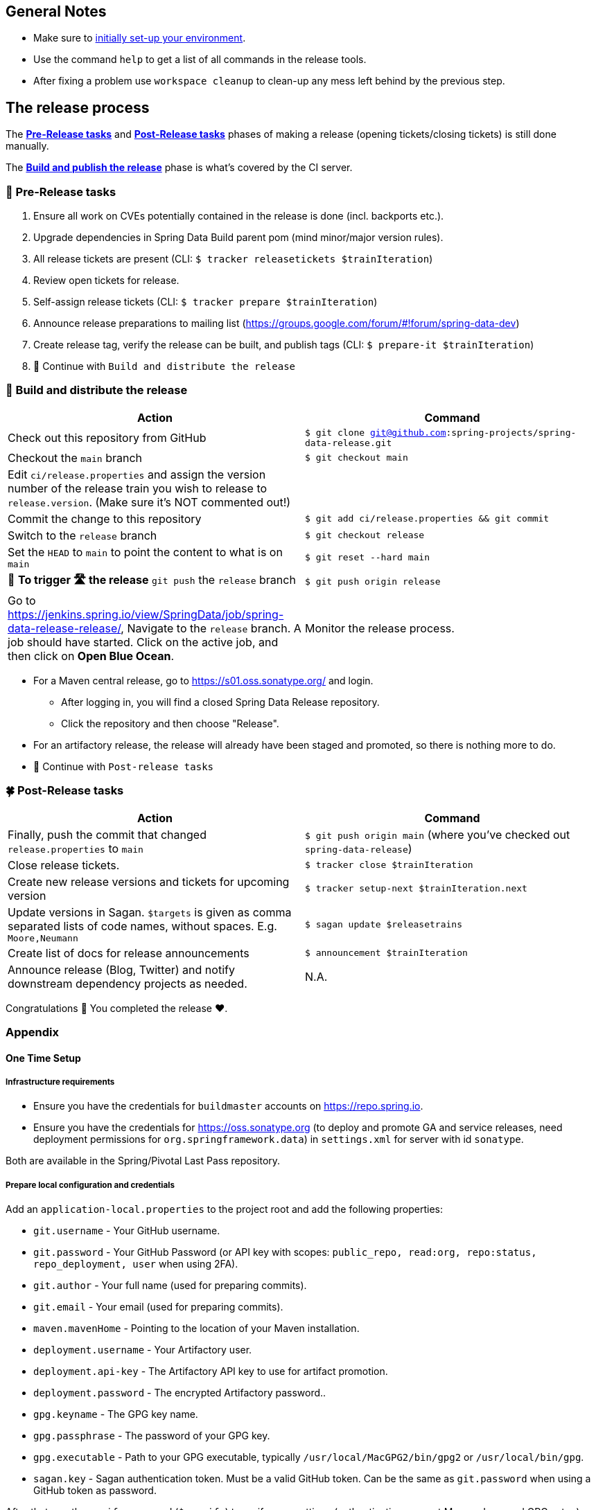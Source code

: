== General Notes

* Make sure to <<setup,initially set-up your environment>>.
* Use the command `help` to get a list of all commands in the release tools.
* After fixing a problem use `workspace cleanup` to clean-up any mess left behind by the previous step.

== The release process

The <<pre-release,*Pre-Release tasks*>> and <<post-release,*Post-Release tasks*>> phases of making a release (opening tickets/closing tickets) is still done manually.

The <<build,*Build and publish the release*>> phase is what's covered by the CI server.

[[pre-release]]
=== 🍃 Pre-Release tasks

. Ensure all work on CVEs potentially contained in the release is done (incl. backports etc.).
. Upgrade dependencies in Spring Data Build parent pom (mind minor/major version rules).
. All release tickets are present (CLI: `$ tracker releasetickets $trainIteration`)
. Review open tickets for release.
. Self-assign release tickets (CLI: `$ tracker prepare $trainIteration`)
. Announce release preparations to mailing list (https://groups.google.com/forum/#!forum/spring-data-dev)
. Create release tag, verify the release can be built, and publish tags (CLI: `$ prepare-it $trainIteration`)
. 🚥 Continue with `Build and distribute the release`

[[build]]
=== 🌿 Build and distribute the release

[%header,cols="1,1"]
|===
|Action
|Command

|Check out this repository from GitHub
|`$ git clone git@github.com:spring-projects/spring-data-release.git`

|Checkout the `main` branch
|`$ git checkout main`

|Edit `ci/release.properties` and assign the version number of the release train you wish to release to `release.version`. (Make sure it's NOT commented out!)
|

|Commit the change to this repository
|`$ git add ci/release.properties && git commit`

|Switch to the `release` branch
|`$ git checkout release`

|Set the `HEAD` to `main` to point the content to what is on `main`
|`$ git reset --hard main`

|🚨 *To trigger 🛣 the release* `git push` the `release` branch
|`$ git push origin release`

|Go to https://jenkins.spring.io/view/SpringData/job/spring-data-release-release/, Navigate to the `release` branch.
A job should have started. Click on the active job, and then click on *Open Blue Ocean*.
| Monitor the release process.

|===

* For a Maven central release, go to https://s01.oss.sonatype.org/ and login.
** After logging in, you will find a closed Spring Data Release repository.
** Click the repository and then choose "Release".
* For an artifactory release, the release will already have been staged and promoted, so there is nothing more to do.
* 🚥 Continue with `Post-release tasks`

[[post-release]]
=== 🍀 Post-Release tasks

[%header,cols="1,1"]
|===
|Action
|Command

| Finally, push the commit that changed `release.properties` to `main`
| `$ git push origin main` (where you've checked out `spring-data-release`)

|Close release tickets.
|`$ tracker close $trainIteration`

|Create new release versions and tickets for upcoming version
|`$ tracker setup-next $trainIteration.next`

|Update versions in Sagan. `$targets` is given as comma separated lists of code names, without spaces. E.g. `Moore,Neumann`
|`$ sagan update $releasetrains`

|Create list of docs for release announcements
|`$ announcement $trainIteration`

|Announce release (Blog, Twitter) and notify downstream dependency projects as needed.
|N.A.
|===

Congratulations 🥳 You completed the release ❤️.

=== Appendix

[[setup]]
==== One Time Setup

===== Infrastructure requirements

* Ensure you have the credentials for `buildmaster` accounts on https://repo.spring.io.
* Ensure you have the credentials for https://oss.sonatype.org (to deploy and promote GA and service releases, need deployment permissions for `org.springframework.data`) in `settings.xml` for server with id `sonatype`.

Both are available in the Spring/Pivotal Last Pass repository.

===== Prepare local configuration and credentials

Add an `application-local.properties` to the project root and add the following properties:

* `git.username` - Your GitHub username.
* `git.password` - Your GitHub Password (or API key with scopes: `public_repo, read:org, repo:status, repo_deployment, user` when using 2FA).
* `git.author` - Your full name (used for preparing commits).
* `git.email` - Your email (used for preparing commits).
* `maven.mavenHome` - Pointing to the location of your Maven installation.
* `deployment.username` - Your Artifactory user.
* `deployment.api-key` - The Artifactory API key to use for artifact promotion.
* `deployment.password` - The encrypted Artifactory password..
* `gpg.keyname` - The GPG key name.
* `gpg.passphrase` - The password of your GPG key.
* `gpg.executable` - Path to your GPG executable, typically `/usr/local/MacGPG2/bin/gpg2`
 or `/usr/local/bin/gpg`.
* `sagan.key` - Sagan authentication token. Must be a valid GitHub token. Can be the same
 as `git.password` when using a GitHub token as password.

After that, run the `verify` command (`$ verify`) to verify your settings (authentication,
correct Maven, Java, and GPG setup).

See `application-local.template` for details.

==== Detailed commands performed by `spring-data-release-cli`

|===
|Action |Command

|All release tickets are present |`$ tracker releasetickets $trainIteration`
|Self-assign release tickets |`$ tracker prepare $trainIteration`
2+| *Prepare the release*
| |`$ release prepare $trainIteration`
| |`$ release conclude $trainIteration`
2+| *Build the release*
|Build the artifacts from tag and push them to the appropriate maven repository |`$ release build $trainIteration`
|Distribute documentation and static resources from tag |`$ release distribute $trainIteration`
|Push the created commits to GitHub |`$ github push $trainIteration`
|Push new maintenance branches if the release version was a GA release (`X.Y.0` version) |`$ git push $trainIteration.next`
2+| *Post-release tasks*
|Close JIRA tickets and GitHub release tickets. |`$ tracker close $trainIteration`
|Create new release versions and tickets for upcoming version |`$ tracker setup-next $trainIteration.next`
|Update versions in Sagan. `$targets` is given as comma separated lists of code names, without spaces. E.g. `Moore,Neumann` |`$ sagan update $releasetrains`
|Create list of docs for release announcements |`$ announcement $trainIteration`
|===

==== Utilities

===== GitHub Labels

`ProjectLabelConfiguration` contains a per-project configuration which labels should be present in a project. To apply that configuration (create or update), use:

----
$ github update labels $project
----

===== Dependency Upgrade

`ProjectDependencies` contains a per-project configuration of dependencies.

Workflow:

* Check for dependency upgrades `$ dependency check $trainIteration`

Reports upgradable dependencies for Build and Modules and
creates `dependency-upgrade-build.properties` file.
Edit `dependency-upgrade-build.properties` to specify the dependency version to upgrade.
Removing a line will omit that dependency upgrade.

* Apply dependency upgrade with `$ dependency upgrade $trainIteration`. Applies dependency
 upgrades currently only to Spring Data Build.
* Report store-specific dependencies to Spring Boot's current upgrade
 ticket (https://github.com/spring-projects/spring-boot/issues/24036[sample]) `$ dependency report $trainIteration`

===== CI Properties Distribution

To distribute `ci/pipeline.properties` across all modules use:

`$ infra distribute ci-properties $trainIteration`
